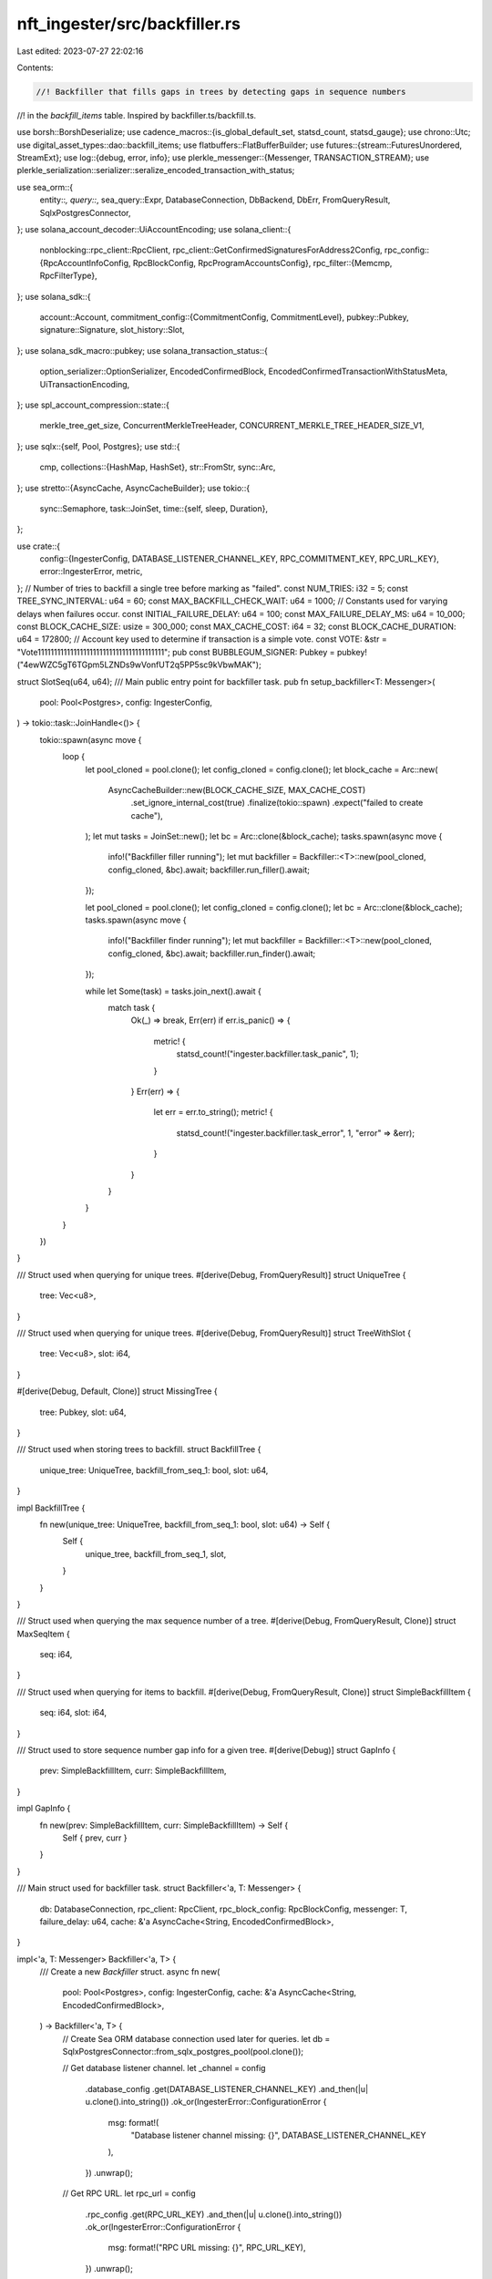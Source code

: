 nft_ingester/src/backfiller.rs
==============================

Last edited: 2023-07-27 22:02:16

Contents:

.. code-block:: rs

    //! Backfiller that fills gaps in trees by detecting gaps in sequence numbers
//! in the `backfill_items` table.  Inspired by backfiller.ts/backfill.ts.

use borsh::BorshDeserialize;
use cadence_macros::{is_global_default_set, statsd_count, statsd_gauge};
use chrono::Utc;
use digital_asset_types::dao::backfill_items;
use flatbuffers::FlatBufferBuilder;
use futures::{stream::FuturesUnordered, StreamExt};
use log::{debug, error, info};
use plerkle_messenger::{Messenger, TRANSACTION_STREAM};
use plerkle_serialization::serializer::seralize_encoded_transaction_with_status;

use sea_orm::{
    entity::*, query::*, sea_query::Expr, DatabaseConnection, DbBackend, DbErr, FromQueryResult,
    SqlxPostgresConnector,
};
use solana_account_decoder::UiAccountEncoding;
use solana_client::{
    nonblocking::rpc_client::RpcClient,
    rpc_client::GetConfirmedSignaturesForAddress2Config,
    rpc_config::{RpcAccountInfoConfig, RpcBlockConfig, RpcProgramAccountsConfig},
    rpc_filter::{Memcmp, RpcFilterType},
};
use solana_sdk::{
    account::Account,
    commitment_config::{CommitmentConfig, CommitmentLevel},
    pubkey::Pubkey,
    signature::Signature,
    slot_history::Slot,
};
use solana_sdk_macro::pubkey;
use solana_transaction_status::{
    option_serializer::OptionSerializer, EncodedConfirmedBlock,
    EncodedConfirmedTransactionWithStatusMeta, UiTransactionEncoding,
};
use spl_account_compression::state::{
    merkle_tree_get_size, ConcurrentMerkleTreeHeader, CONCURRENT_MERKLE_TREE_HEADER_SIZE_V1,
};
use sqlx::{self, Pool, Postgres};
use std::{
    cmp,
    collections::{HashMap, HashSet},
    str::FromStr,
    sync::Arc,
};
use stretto::{AsyncCache, AsyncCacheBuilder};
use tokio::{
    sync::Semaphore,
    task::JoinSet,
    time::{self, sleep, Duration},
};

use crate::{
    config::{IngesterConfig, DATABASE_LISTENER_CHANNEL_KEY, RPC_COMMITMENT_KEY, RPC_URL_KEY},
    error::IngesterError,
    metric,
};
// Number of tries to backfill a single tree before marking as "failed".
const NUM_TRIES: i32 = 5;
const TREE_SYNC_INTERVAL: u64 = 60;
const MAX_BACKFILL_CHECK_WAIT: u64 = 1000;
// Constants used for varying delays when failures occur.
const INITIAL_FAILURE_DELAY: u64 = 100;
const MAX_FAILURE_DELAY_MS: u64 = 10_000;
const BLOCK_CACHE_SIZE: usize = 300_000;
const MAX_CACHE_COST: i64 = 32;
const BLOCK_CACHE_DURATION: u64 = 172800;
// Account key used to determine if transaction is a simple vote.
const VOTE: &str = "Vote111111111111111111111111111111111111111";
pub const BUBBLEGUM_SIGNER: Pubkey = pubkey!("4ewWZC5gT6TGpm5LZNDs9wVonfUT2q5PP5sc9kVbwMAK");

struct SlotSeq(u64, u64);
/// Main public entry point for backfiller task.
pub fn setup_backfiller<T: Messenger>(
    pool: Pool<Postgres>,
    config: IngesterConfig,
) -> tokio::task::JoinHandle<()> {
    tokio::spawn(async move {
        loop {
            let pool_cloned = pool.clone();
            let config_cloned = config.clone();
            let block_cache = Arc::new(
                AsyncCacheBuilder::new(BLOCK_CACHE_SIZE, MAX_CACHE_COST)
                    .set_ignore_internal_cost(true)
                    .finalize(tokio::spawn)
                    .expect("failed to create cache"),
            );
            let mut tasks = JoinSet::new();
            let bc = Arc::clone(&block_cache);
            tasks.spawn(async move {
                info!("Backfiller filler running");
                let mut backfiller = Backfiller::<T>::new(pool_cloned, config_cloned, &bc).await;
                backfiller.run_filler().await;
            });

            let pool_cloned = pool.clone();
            let config_cloned = config.clone();
            let bc = Arc::clone(&block_cache);
            tasks.spawn(async move {
                info!("Backfiller finder running");
                let mut backfiller = Backfiller::<T>::new(pool_cloned, config_cloned, &bc).await;
                backfiller.run_finder().await;
            });

            while let Some(task) = tasks.join_next().await {
                match task {
                    Ok(_) => break,
                    Err(err) if err.is_panic() => {
                        metric! {
                            statsd_count!("ingester.backfiller.task_panic", 1);
                        }
                    }
                    Err(err) => {
                        let err = err.to_string();
                        metric! {
                            statsd_count!("ingester.backfiller.task_error", 1, "error" => &err);
                        }
                    }
                }
            }
        }
    })
}

/// Struct used when querying for unique trees.
#[derive(Debug, FromQueryResult)]
struct UniqueTree {
    tree: Vec<u8>,
}

/// Struct used when querying for unique trees.
#[derive(Debug, FromQueryResult)]
struct TreeWithSlot {
    tree: Vec<u8>,
    slot: i64,
}

#[derive(Debug, Default, Clone)]
struct MissingTree {
    tree: Pubkey,
    slot: u64,
}

/// Struct used when storing trees to backfill.
struct BackfillTree {
    unique_tree: UniqueTree,
    backfill_from_seq_1: bool,
    slot: u64,
}

impl BackfillTree {
    fn new(unique_tree: UniqueTree, backfill_from_seq_1: bool, slot: u64) -> Self {
        Self {
            unique_tree,
            backfill_from_seq_1,
            slot,
        }
    }
}

/// Struct used when querying the max sequence number of a tree.
#[derive(Debug, FromQueryResult, Clone)]
struct MaxSeqItem {
    seq: i64,
}

/// Struct used when querying for items to backfill.
#[derive(Debug, FromQueryResult, Clone)]
struct SimpleBackfillItem {
    seq: i64,
    slot: i64,
}

/// Struct used to store sequence number gap info for a given tree.
#[derive(Debug)]
struct GapInfo {
    prev: SimpleBackfillItem,
    curr: SimpleBackfillItem,
}

impl GapInfo {
    fn new(prev: SimpleBackfillItem, curr: SimpleBackfillItem) -> Self {
        Self { prev, curr }
    }
}

/// Main struct used for backfiller task.
struct Backfiller<'a, T: Messenger> {
    db: DatabaseConnection,
    rpc_client: RpcClient,
    rpc_block_config: RpcBlockConfig,
    messenger: T,
    failure_delay: u64,
    cache: &'a AsyncCache<String, EncodedConfirmedBlock>,
}

impl<'a, T: Messenger> Backfiller<'a, T> {
    /// Create a new `Backfiller` struct.
    async fn new(
        pool: Pool<Postgres>,
        config: IngesterConfig,
        cache: &'a AsyncCache<String, EncodedConfirmedBlock>,
    ) -> Backfiller<'a, T> {
        // Create Sea ORM database connection used later for queries.
        let db = SqlxPostgresConnector::from_sqlx_postgres_pool(pool.clone());

        // Get database listener channel.
        let _channel = config
            .database_config
            .get(DATABASE_LISTENER_CHANNEL_KEY)
            .and_then(|u| u.clone().into_string())
            .ok_or(IngesterError::ConfigurationError {
                msg: format!(
                    "Database listener channel missing: {}",
                    DATABASE_LISTENER_CHANNEL_KEY
                ),
            })
            .unwrap();

        // Get RPC URL.
        let rpc_url = config
            .rpc_config
            .get(RPC_URL_KEY)
            .and_then(|u| u.clone().into_string())
            .ok_or(IngesterError::ConfigurationError {
                msg: format!("RPC URL missing: {}", RPC_URL_KEY),
            })
            .unwrap();

        // Get RPC commitment level.
        let rpc_commitment_level = config
            .rpc_config
            .get(RPC_COMMITMENT_KEY)
            .and_then(|v| v.as_str())
            .ok_or(IngesterError::ConfigurationError {
                msg: format!("RPC commitment level missing: {}", RPC_COMMITMENT_KEY),
            })
            .unwrap();

        // Check if commitment level is valid and create `CommitmentConfig`.
        let rpc_commitment = CommitmentConfig {
            commitment: CommitmentLevel::from_str(rpc_commitment_level)
                .map_err(|_| IngesterError::ConfigurationError {
                    msg: format!("Invalid RPC commitment level: {}", rpc_commitment_level),
                })
                .unwrap(),
        };

        // Create `RpcBlockConfig` used when getting blocks from RPC provider.
        let rpc_block_config = RpcBlockConfig {
            encoding: Some(UiTransactionEncoding::Base64),
            commitment: Some(rpc_commitment),
            max_supported_transaction_version: Some(0),
            ..RpcBlockConfig::default()
        };

        // Instantiate RPC client.
        let rpc_client = RpcClient::new_with_commitment(rpc_url, rpc_commitment);

        // Instantiate messenger.
        let mut messenger = T::new(config.get_messneger_client_config()).await.unwrap();
        messenger.add_stream(TRANSACTION_STREAM).await.unwrap();
        messenger
            .set_buffer_size(TRANSACTION_STREAM, 10_000_000)
            .await;

        Self {
            db,
            rpc_client,
            rpc_block_config,
            messenger,
            failure_delay: INITIAL_FAILURE_DELAY,
            cache,
        }
    }

    async fn run_finder(&mut self) {
        let mut interval = time::interval(tokio::time::Duration::from_secs(TREE_SYNC_INTERVAL));
        let sem = Semaphore::new(1);
        loop {
            interval.tick().await;
            let _permit = sem.acquire().await.unwrap();

            debug!("Looking for missing trees...");

            let missing = self.get_missing_trees(&self.db).await;
            match missing {
                Ok(missing_trees) => {
                    let txn = self.db.begin().await.unwrap();
                    let len = missing_trees.len();
                    metric! {
                        statsd_gauge!("ingester.backfiller.missing_trees", len as f64);
                    }
                    debug!("Found {} missing trees", len);
                    if len > 0 {
                        let res = self.force_backfill_missing_trees(missing_trees, &txn).await;

                        let res2 = txn.commit().await;
                        match (res, res2) {
                            (Ok(_), Ok(_)) => {
                                debug!("Set {} trees to backfill from 0", len);
                            }
                            (Err(e), _) => {
                                error!("Error setting trees to backfill from 0: {}", e);
                            }
                            (_, Err(e)) => {
                                error!("Error setting trees to backfill from 0: error committing transaction: {}", e);
                            }
                        }
                    }
                }
                Err(e) => {
                    error!("Error getting missing trees: {}", e);
                }
            }
        }
    }
    /// Run the backfiller task.
    async fn run_filler(&mut self) {
        let mut interval =
            time::interval(tokio::time::Duration::from_millis(MAX_BACKFILL_CHECK_WAIT));
        loop {
            interval.tick().await;
            match self.get_trees_to_backfill().await {
                Ok(backfill_trees) => {
                    if !backfill_trees.is_empty() {
                        for backfill_tree in backfill_trees {
                            for tries in 1..=NUM_TRIES {
                                // Get the tree out of nested structs.
                                let tree = &backfill_tree.unique_tree.tree;
                                let tree_string = bs58::encode(&tree).into_string();
                                info!("Backfilling tree: {tree_string}");
                                // Call different methods based on whether tree needs to be backfilled
                                // completely from seq number 1 or just have any gaps in seq number
                                // filled.
                                let result = if backfill_tree.backfill_from_seq_1 {
                                    self.backfill_tree_from_seq_1(&backfill_tree).await
                                } else {
                                    self.fetch_and_plug_gaps(tree).await
                                };

                                match result {
                                    Ok(opt_max_seq) => {
                                        // Successfully backfilled the tree.  Now clean up database.
                                        self.clean_up_backfilled_tree(
                                            opt_max_seq,
                                            tree,
                                            &tree_string,
                                            tries,
                                        )
                                        .await;
                                        self.reset_delay();
                                        break;
                                    }
                                    Err(err) => {
                                        error!("Failed to fetch and plug gaps for {tree_string}, attempt {tries}");
                                        error!("{err}");
                                    }
                                }

                                if tries == NUM_TRIES {
                                    if let Err(err) = self.mark_tree_as_failed(tree).await {
                                        error!("Error marking tree as failed to backfill: {err}");
                                    }
                                } else {
                                    self.sleep_and_increase_delay().await;
                                }
                            }
                        }
                    }
                }
                Err(err) => {
                    // Print error but keep trying.
                    error!("Could not get trees to backfill from db: {err}");
                    self.sleep_and_increase_delay().await;
                }
            }
        }
    }

    async fn force_backfill_missing_trees(
        &mut self,
        missing_trees: Vec<MissingTree>,
        cn: &impl ConnectionTrait,
    ) -> Result<(), IngesterError> {
        let trees = missing_trees
            .into_iter()
            .map(|tree| backfill_items::ActiveModel {
                tree: Set(tree.tree.as_ref().to_vec()),
                seq: Set(0),
                slot: Set(tree.slot as i64),
                force_chk: Set(true),
                backfilled: Set(false),
                failed: Set(false),
                ..Default::default()
            })
            .collect::<Vec<_>>();

        backfill_items::Entity::insert_many(trees).exec(cn).await?;

        Ok(())
    }

    async fn clean_up_backfilled_tree(
        &mut self,
        opt_max_seq: Option<i64>,
        tree: &[u8],
        tree_string: &String,
        tries: i32,
    ) {
        match opt_max_seq {
            Some(max_seq) => {
                debug!("Successfully backfilled tree: {tree_string}, attempt {tries}");

                // Delete extra rows and mark as backfilled.
                match self
                    .delete_extra_rows_and_mark_as_backfilled(tree, max_seq)
                    .await
                {
                    Ok(_) => {
                        // Debug.
                        debug!("Successfully deleted rows up to {max_seq}");
                    }
                    Err(err) => {
                        error!("Error deleting rows and marking as backfilled: {err}");
                        if let Err(err) = self.mark_tree_as_failed(tree).await {
                            error!("Error marking tree as failed to backfill: {err}");
                        }
                    }
                }
            }
            None => {
                // Debug.
                error!("Unexpected error, tree was in list, but no rows found for {tree_string}");
                if let Err(err) = self.mark_tree_as_failed(tree).await {
                    error!("Error marking tree as failed to backfill: {err}");
                }
            }
        }
    }

    async fn sleep_and_increase_delay(&mut self) {
        sleep(Duration::from_millis(self.failure_delay)).await;

        // Increase failure delay up to `MAX_FAILURE_DELAY_MS`.
        self.failure_delay = self.failure_delay.saturating_mul(2);
        if self.failure_delay > MAX_FAILURE_DELAY_MS {
            self.failure_delay = MAX_FAILURE_DELAY_MS;
        }
    }

    fn reset_delay(&mut self) {
        self.failure_delay = INITIAL_FAILURE_DELAY;
    }

    async fn get_missing_trees(
        &self,
        cn: &impl ConnectionTrait,
    ) -> Result<Vec<MissingTree>, IngesterError> {
        let mut all_trees: HashMap<Pubkey, SlotSeq> = self.fetch_trees_by_gpa().await?;
        debug!("Number of Trees on Chain {}", all_trees.len());
        let get_locked_or_failed_trees = Statement::from_string(
            DbBackend::Postgres,
            "SELECT DISTINCT tree FROM backfill_items WHERE failed = true\n\
             OR locked = true"
                .to_string(),
        );
        let locked_trees = cn.query_all(get_locked_or_failed_trees).await?;
        for row in locked_trees.into_iter() {
            let tree = UniqueTree::from_query_result(&row, "")?;
            let key = &Pubkey::new(&tree.tree);
            if all_trees.contains_key(key) {
                all_trees.remove(key);
            }
        }
        let get_all_local_trees = Statement::from_string(
            DbBackend::Postgres,
            "SELECT DISTINCT cl_items.tree FROM cl_items".to_string(),
        );
        let force_chk_trees = cn.query_all(get_all_local_trees).await?;
        for row in force_chk_trees.into_iter() {
            let tree = UniqueTree::from_query_result(&row, "")?;
            let key = &Pubkey::new(&tree.tree);
            if all_trees.contains_key(key) {
                all_trees.remove(key);
            }
        }
        let missing_trees = all_trees
            .into_iter()
            .map(|(k, s)| MissingTree { tree: k, slot: s.0 })
            .collect::<Vec<MissingTree>>();
        if missing_trees.len() > 0 {
            info!("Number of Missing local trees: {}", missing_trees.len());
        } else {
            debug!("No missing trees");
        }
        Ok(missing_trees)
    }

    async fn get_trees_to_backfill(&self) -> Result<Vec<BackfillTree>, DbErr> {
        // Start a db transaction.
        let txn = self.db.begin().await?;

        // Get trees with the `force_chk` flag set to true (that have not failed and are not locked).
        let force_chk_trees = Statement::from_string(
            DbBackend::Postgres,
            "SELECT DISTINCT backfill_items.tree, backfill_items.slot FROM backfill_items\n\
            WHERE backfill_items.force_chk = TRUE\n\
            AND backfill_items.failed = FALSE\n\
            AND backfill_items.locked = FALSE"
                .to_string(),
        );

        let force_chk_trees: Vec<TreeWithSlot> =
            txn.query_all(force_chk_trees).await.map(|qr| {
                qr.iter()
                    .map(|q| TreeWithSlot::from_query_result(q, "").unwrap())
                    .collect()
            })?;

        debug!(
            "Number of force check trees to backfill: {} {}",
            force_chk_trees.len(),
            Utc::now()
        );

        for tree in force_chk_trees.iter() {
            let stmt = backfill_items::Entity::update_many()
                .col_expr(backfill_items::Column::Locked, Expr::value(true))
                .filter(backfill_items::Column::Tree.eq(&*tree.tree))
                .build(DbBackend::Postgres);

            if let Err(err) = txn.execute(stmt).await {
                error!(
                    "Error marking tree {} as locked: {}",
                    bs58::encode(&tree.tree).into_string(),
                    err
                );
                return Err(err);
            }
        }

        // Get trees with multiple rows from `backfill_items` table (that have not failed and are not locked).
        let multi_row_trees = Statement::from_string(
            DbBackend::Postgres,
            "SELECT backfill_items.tree, max(backfill_items.slot) as slot FROM backfill_items\n\
            WHERE backfill_items.failed = FALSE
            AND backfill_items.locked = FALSE\n\
            GROUP BY backfill_items.tree\n\
            HAVING COUNT(*) > 1"
                .to_string(),
        );

        let multi_row_trees: Vec<TreeWithSlot> =
            txn.query_all(multi_row_trees).await.map(|qr| {
                qr.iter()
                    .map(|q| TreeWithSlot::from_query_result(q, "").unwrap())
                    .collect()
            })?;

        debug!(
            "Number of multi-row trees to backfill {}",
            multi_row_trees.len()
        );

        for tree in multi_row_trees.iter() {
            let stmt = backfill_items::Entity::update_many()
                .col_expr(backfill_items::Column::Locked, Expr::value(true))
                .filter(backfill_items::Column::Tree.eq(&*tree.tree))
                .build(DbBackend::Postgres);

            if let Err(err) = txn.execute(stmt).await {
                error!(
                    "Error marking tree {} as locked: {}",
                    bs58::encode(&tree.tree).into_string(),
                    err
                );
                return Err(err);
            }
        }

        // Close out transaction and relinqish the lock.
        txn.commit().await?;

        // Convert force check trees Vec of `UniqueTree` to a Vec of `BackfillTree` (which contain extra info).
        let mut trees: Vec<BackfillTree> = force_chk_trees
            .into_iter()
            .map(|tree| BackfillTree::new(UniqueTree { tree: tree.tree }, true, tree.slot as u64))
            .collect();

        // Convert multi-row trees Vec of `UniqueTree` to a Vec of `BackfillTree` (which contain extra info).
        let mut multi_row_trees: Vec<BackfillTree> = multi_row_trees
            .into_iter()
            .map(|tree| BackfillTree::new(UniqueTree { tree: tree.tree }, false, tree.slot as u64))
            .collect();

        trees.append(&mut multi_row_trees);

        Ok(trees)
    }

    async fn backfill_tree_from_seq_1(
        &mut self,
        btree: &BackfillTree,
    ) -> Result<Option<i64>, IngesterError> {
        let address = Pubkey::new(btree.unique_tree.tree.as_slice());
        let slots = self.find_slots_via_address(&address).await?;
        let address = btree.unique_tree.tree.clone();
        for slot in slots {
            let gap = GapInfo {
                prev: SimpleBackfillItem {
                    seq: 0,
                    slot: slot as i64,
                },
                curr: SimpleBackfillItem {
                    seq: 0,
                    slot: slot as i64,
                },
            };
            self.plug_gap(&gap, &address).await?;
        }
        Ok(Some(0))
    }

    async fn find_slots_via_address(&self, address: &Pubkey) -> Result<Vec<Slot>, IngesterError> {
        let mut last_sig = None;
        let mut slots = HashSet::new();
        // TODO: Any log running function like this should actually be run in a way that supports re-entry,
        // usually we woudl break the tasks into smaller parralel tasks and we woudl not worry about it, but in this we have several linearally dpendent async tasks
        // and if they fail, it causes a chain reaction of failures since the dependant nature of it affects the next task. Right now you are just naivley looping and
        // hoping for the best what needs to happen is to start saving the state opf each task with the last signature that was retuned iun durable storage.
        // Then if the task fails, you can restart it from the last signature that was returned.
        loop {
            let before = last_sig;
            let sigs = self
                .rpc_client
                .get_signatures_for_address_with_config(
                    address,
                    GetConfirmedSignaturesForAddress2Config {
                        before,
                        until: None,
                        ..GetConfirmedSignaturesForAddress2Config::default()
                    },
                )
                .await
                .map_err(|e| {
                    IngesterError::RpcGetDataError(format!(
                        "GetSignaturesForAddressWithConfig failed {}",
                        e
                    ))
                })?;
            for sig in sigs.iter() {
                let slot = sig.slot;
                let sig = Signature::from_str(&sig.signature).map_err(|e| {
                    IngesterError::RpcDataUnsupportedFormat(format!(
                        "Failed to parse signature {}",
                        e
                    ))
                })?;

                slots.insert(slot);
                last_sig = Some(sig);
            }
            if sigs.is_empty() || sigs.len() < 1000 {
                break;
            }
        }
        Ok(Vec::from_iter(slots))
    }

    async fn get_max_seq(&self, tree: &[u8]) -> Result<Option<i64>, DbErr> {
        let query = backfill_items::Entity::find()
            .select_only()
            .column(backfill_items::Column::Seq)
            .filter(backfill_items::Column::Tree.eq(tree))
            .order_by_desc(backfill_items::Column::Seq)
            .limit(1)
            .build(DbBackend::Postgres);

        let start_seq_vec = MaxSeqItem::find_by_statement(query).all(&self.db).await?;

        Ok(start_seq_vec.last().map(|row| row.seq))
    }

    async fn clear_force_chk_flag(&self, tree: &[u8]) -> Result<UpdateResult, DbErr> {
        backfill_items::Entity::update_many()
            .col_expr(backfill_items::Column::ForceChk, Expr::value(false))
            .filter(backfill_items::Column::Tree.eq(tree))
            .exec(&self.db)
            .await
    }

    async fn fetch_trees_by_gpa(&self) -> Result<HashMap<Pubkey, SlotSeq>, IngesterError> {
        let config = RpcProgramAccountsConfig {
            filters: Some(vec![RpcFilterType::Memcmp(Memcmp::new_raw_bytes(
                0,
                vec![1u8],
            ))]),
            account_config: RpcAccountInfoConfig {
                encoding: Some(UiAccountEncoding::Base64),
                ..RpcAccountInfoConfig::default()
            },
            ..RpcProgramAccountsConfig::default()
        };
        let results: Vec<(Pubkey, Account)> = self
            .rpc_client
            .get_program_accounts_with_config(&spl_account_compression::id(), config)
            .await
            .map_err(|e| IngesterError::RpcGetDataError(e.to_string()))?;
        let mut list = HashMap::with_capacity(results.len());
        for r in results.into_iter() {
            let (pubkey, mut account) = r;
            let (mut header_bytes, rest) = account
                .data
                .split_at_mut(CONCURRENT_MERKLE_TREE_HEADER_SIZE_V1);
            let header: ConcurrentMerkleTreeHeader =
                ConcurrentMerkleTreeHeader::try_from_slice(&mut header_bytes)
                    .map_err(|e| IngesterError::RpcGetDataError(e.to_string()))?;

            let auth = Pubkey::find_program_address(&[pubkey.as_ref()], &mpl_bubblegum::id()).0;

            let merkle_tree_size = merkle_tree_get_size(&header)
                .map_err(|e| IngesterError::RpcGetDataError(e.to_string()))?;
            let (tree_bytes, canopy_bytes) = rest.split_at_mut(merkle_tree_size);
            let seq_bytes = tree_bytes[0..8].try_into().map_err(|e| {
                IngesterError::RpcGetDataError("Failed to convert seq bytes to array".to_string())
            })?;
            let seq = u64::from_le_bytes(seq_bytes);
            list.insert(pubkey, SlotSeq(header.get_creation_slot(), seq));

            if header.assert_valid_authority(&auth).is_err() {
                continue;
            }
        }
        Ok(list)
    }

    // Similar to `fetchAndPlugGaps()` in `backfiller.ts`.
    async fn fetch_and_plug_gaps(&mut self, tree: &[u8]) -> Result<Option<i64>, IngesterError> {
        let (opt_max_seq, gaps) = self.get_missing_data(tree).await?;

        // Similar to `plugGapsBatched()` in `backfiller.ts` (although not batched).
        for gap in gaps.iter() {
            // Similar to `plugGaps()` in `backfiller.ts`.
            self.plug_gap(gap, tree).await?;
        }

        Ok(opt_max_seq)
    }

    // Similar to `getMissingData()` in `db.ts`.
    async fn get_missing_data(&self, tree: &[u8]) -> Result<(Option<i64>, Vec<GapInfo>), DbErr> {
        // Get the maximum sequence number that has been backfilled, and use
        // that for the starting sequence number for backfilling.
        let query = backfill_items::Entity::find()
            .select_only()
            .column(backfill_items::Column::Seq)
            .filter(
                Condition::all()
                    .add(backfill_items::Column::Tree.eq(tree))
                    .add(backfill_items::Column::Backfilled.eq(true)),
            )
            .order_by_desc(backfill_items::Column::Seq)
            .limit(1)
            .build(DbBackend::Postgres);

        let start_seq_vec = MaxSeqItem::find_by_statement(query).all(&self.db).await?;
        let start_seq = if let Some(seq) = start_seq_vec.last().map(|row| row.seq) {
            seq
        } else {
            0
        };

        // Get all rows for the tree that have not yet been backfilled.
        let mut query = backfill_items::Entity::find()
            .select_only()
            .column(backfill_items::Column::Seq)
            .column(backfill_items::Column::Slot)
            .filter(
                Condition::all()
                    .add(backfill_items::Column::Seq.gte(start_seq))
                    .add(backfill_items::Column::Tree.eq(tree)),
            )
            .order_by_asc(backfill_items::Column::Seq)
            .build(DbBackend::Postgres);

        query.sql = query.sql.replace("SELECT", "SELECT DISTINCT");
        let rows = SimpleBackfillItem::find_by_statement(query)
            .all(&self.db)
            .await?;
        let mut gaps = vec![];

        // Look at each pair of subsequent rows, looking for a gap in sequence number.
        for (prev, curr) in rows.iter().zip(rows.iter().skip(1)) {
            if curr.seq == prev.seq {
                let message = format!(
                    "Error in DB, identical sequence numbers with different slots: {}, {}",
                    prev.slot, curr.slot
                );
                error!("{}", message);
                return Err(DbErr::Custom(message));
            } else if curr.seq - prev.seq > 1 {
                gaps.push(GapInfo::new(prev.clone(), curr.clone()));
            }
        }

        // Get the max sequence number if any rows were returned from the query.
        let opt_max_seq = rows.last().map(|row| row.seq);

        Ok((opt_max_seq, gaps))
    }

    async fn plug_gap(&mut self, gap: &GapInfo, tree: &[u8]) -> Result<(), IngesterError> {
        // TODO: This needs to make sure all slots are available otherwise it will partially
        // fail and redo the whole backfill process.  So for now checking the max block before
        // looping as a quick workaround.
        let diff = gap.curr.slot - gap.prev.slot;
        let mut num_iter = (diff + 250_000) / 500_000;
        let mut start_slot = gap.prev.slot;
        let mut end_slot = gap.prev.slot + cmp::min(500_000, diff);
        let get_confirmed_slot_tasks = FuturesUnordered::new();
        if num_iter == 0 {
            num_iter = 1;
        }
        for _ in 0..num_iter {
            get_confirmed_slot_tasks.push(self.rpc_client.get_blocks_with_commitment(
                start_slot as u64,
                Some(end_slot as u64),
                CommitmentConfig {
                    commitment: CommitmentLevel::Confirmed,
                },
            ));
            start_slot = end_slot;
            end_slot = cmp::min(end_slot + 500_000, gap.curr.slot);
        }
        let result_slots = get_confirmed_slot_tasks
            .collect::<Vec<_>>()
            .await
            .into_iter()
            .filter_map(|x| x.ok())
            .flatten();
        for slot in result_slots {
            let key = format!("block{}", slot);
            let mut cached_block = self.cache.get(&key);
            if cached_block.is_none() {
                debug!("Fetching block {} from RPC", slot);
                let block = EncodedConfirmedBlock::from(
                    self.rpc_client
                        .get_block_with_config(slot as u64, self.rpc_block_config)
                        .await
                        .map_err(|e| IngesterError::RpcGetDataError(e.to_string()))?,
                );
                let cost = cmp::min(32, block.transactions.len() as i64);
                let write = self
                    .cache
                    .try_insert_with_ttl(
                        key.clone(),
                        block,
                        cost,
                        Duration::from_secs(BLOCK_CACHE_DURATION),
                    )
                    .await?;

                if !write {
                    return Err(IngesterError::CacheStorageWriteError(format!(
                        "Cache Write Failed on {} is missing.",
                        &key
                    )));
                }
                self.cache.wait().await?;
                cached_block = self.cache.get(&key);
            }
            if cached_block.is_none() {
                return Err(IngesterError::CacheStorageWriteError(format!(
                    "Cache Procedure Failed {} is missing.",
                    &key
                )));
            }
            let block_ref = cached_block.unwrap();
            let block_data = block_ref.value();

            for tx in block_data.transactions.iter() {
                // See if transaction has an error.
                let meta = if let Some(meta) = &tx.meta {
                    if let Some(_err) = &meta.err {
                        continue;
                    }
                    meta
                } else {
                    error!("Unexpected, EncodedTransactionWithStatusMeta struct has no metadata");
                    continue;
                };
                let decoded_tx = if let Some(decoded_tx) = tx.transaction.decode() {
                    decoded_tx
                } else {
                    error!("Unable to decode transaction");
                    continue;
                };
                let sig = decoded_tx.signatures[0].to_string();
                let msg = decoded_tx.message;
                let atl_keys = msg.address_table_lookups();
                let tree = Pubkey::try_from(tree)
                    .map_err(|e| IngesterError::DeserializationError(e.to_string()))?;
                let account_keys = msg.static_account_keys();
                let account_keys = {
                    let mut account_keys_vec = vec![];
                    for key in account_keys.iter() {
                        account_keys_vec.push(key.to_bytes());
                    }
                    if atl_keys.is_some() {
                        if let OptionSerializer::Some(ad) = &meta.loaded_addresses {
                            for i in &ad.writable {
                                let mut output: [u8; 32] = [0; 32];
                                bs58::decode(i).into(&mut output).map_err(|e| {
                                    IngesterError::DeserializationError(e.to_string())
                                })?;
                                account_keys_vec.push(output);
                            }

                            for i in &ad.readonly {
                                let mut output: [u8; 32] = [0; 32];
                                bs58::decode(i).into(&mut output).map_err(|e| {
                                    IngesterError::DeserializationError(e.to_string())
                                })?;
                                account_keys_vec.push(output);
                            }
                        }
                    }
                    account_keys_vec
                };

                // Filter out transactions that don't have to do with the tree we are interested in or
                // the Bubblegum program.
                let tb = tree.to_bytes();
                let bubblegum = blockbuster::programs::bubblegum::program_id().to_bytes();
                if account_keys.iter().all(|pk| *pk != tb && *pk != bubblegum) {
                    continue;
                }

                // Serialize data.
                let builder = FlatBufferBuilder::new();
                debug!("Serializing transaction in backfiller {}", sig);
                let tx_wrap = EncodedConfirmedTransactionWithStatusMeta {
                    transaction: tx.to_owned(),
                    slot,
                    block_time: block_data.block_time,
                };
                let builder = seralize_encoded_transaction_with_status(builder, tx_wrap)?;
                self.messenger
                    .send(TRANSACTION_STREAM, builder.finished_data())
                    .await?;
            }
            drop(block_ref);
        }

        Ok(())
    }

    async fn delete_extra_rows_and_mark_as_backfilled(
        &self,
        tree: &[u8],
        max_seq: i64,
    ) -> Result<(), DbErr> {
        // Debug.
        let test_items = backfill_items::Entity::find()
            .filter(backfill_items::Column::Tree.eq(tree))
            .all(&self.db)
            .await?;
        debug!("Count of items before delete: {}", test_items.len());
        // Delete all rows in the `backfill_items` table for a specified tree, except for the row with
        // the caller-specified max seq number.  One row for each tree must remain so that gaps can be
        // detected after subsequent inserts.
        backfill_items::Entity::delete_many()
            .filter(
                Condition::all()
                    .add(backfill_items::Column::Tree.eq(tree))
                    .add(backfill_items::Column::Seq.ne(max_seq)),
            )
            .exec(&self.db)
            .await?;

        // Remove any duplicates that have the caller-specified max seq number.  This happens when
        // a transaction that was already handled is replayed during backfilling.
        let items = backfill_items::Entity::find()
            .filter(
                Condition::all()
                    .add(backfill_items::Column::Tree.eq(tree))
                    .add(backfill_items::Column::Seq.ne(max_seq)),
            )
            .all(&self.db)
            .await?;

        if items.len() > 1 {
            for item in items.iter().skip(1) {
                backfill_items::Entity::delete_by_id(item.id)
                    .exec(&self.db)
                    .await?;
            }
        }

        // Mark remaining row as backfilled so future backfilling can start above this sequence number.
        self.mark_tree_as_backfilled(tree).await?;

        // Clear the `force_chk` flag if it was set.
        self.clear_force_chk_flag(tree).await?;

        // Unlock tree.
        self.unlock_tree(tree).await?;

        // Debug.
        let test_items = backfill_items::Entity::find()
            .filter(backfill_items::Column::Tree.eq(tree))
            .all(&self.db)
            .await?;
        debug!("Count of items after delete: {}", test_items.len());
        Ok(())
    }

    async fn mark_tree_as_backfilled(&self, tree: &[u8]) -> Result<(), DbErr> {
        backfill_items::Entity::update_many()
            .col_expr(backfill_items::Column::Backfilled, Expr::value(true))
            .filter(backfill_items::Column::Tree.eq(tree))
            .exec(&self.db)
            .await?;

        Ok(())
    }

    async fn mark_tree_as_failed(&self, tree: &[u8]) -> Result<(), DbErr> {
        backfill_items::Entity::update_many()
            .col_expr(backfill_items::Column::Failed, Expr::value(true))
            .filter(backfill_items::Column::Tree.eq(tree))
            .exec(&self.db)
            .await?;

        Ok(())
    }

    async fn unlock_tree(&self, tree: &[u8]) -> Result<(), DbErr> {
        backfill_items::Entity::update_many()
            .col_expr(backfill_items::Column::Locked, Expr::value(false))
            .filter(backfill_items::Column::Tree.eq(tree))
            .exec(&self.db)
            .await?;

        Ok(())
    }
}


